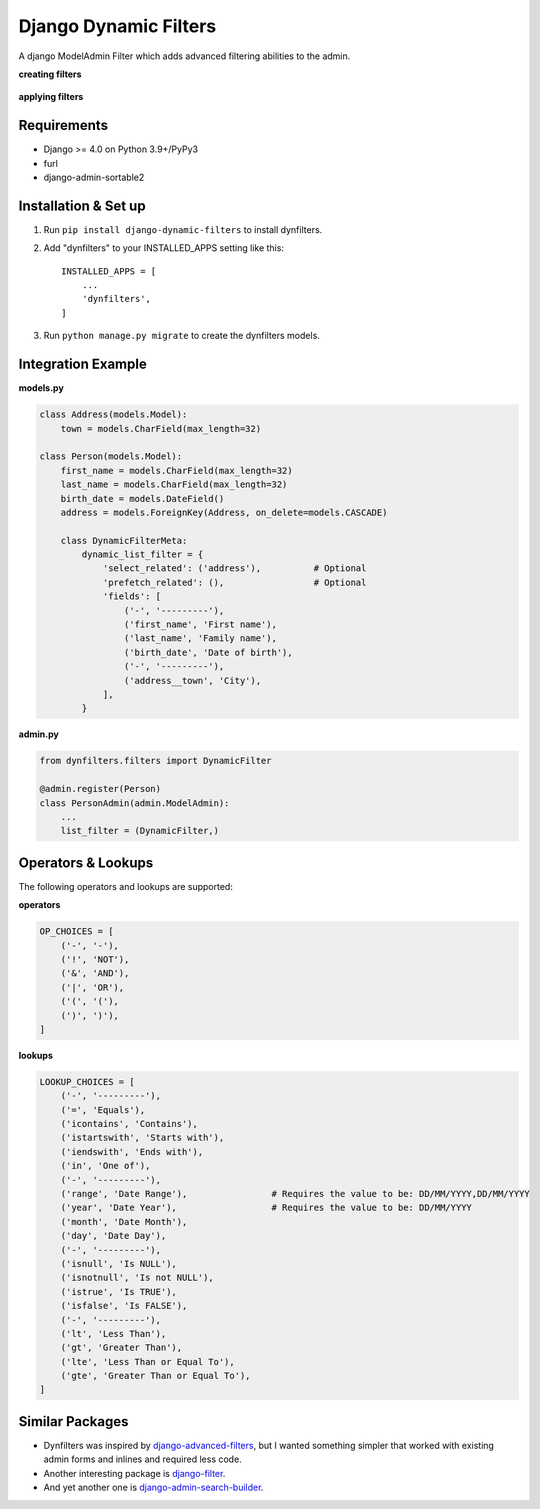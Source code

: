 ======================
Django Dynamic Filters
======================

A django ModelAdmin Filter which adds advanced filtering abilities to the admin.

**creating filters**

.. figure:: https://github.com/caramdache/django-dynamic-filters/blob/main/filter_edit.png
   :alt: Creating a filter
   :width: 768 px

**applying filters**

.. figure:: https://github.com/caramdache/django-dynamic-filters/blob/main/filter_user.png
   :alt: Apply a filter
   :width: 768 px
   
Requirements
------------

* Django >= 4.0 on Python 3.9+/PyPy3
* furl
* django-admin-sortable2

Installation & Set up
---------------------

1. Run ``pip install django-dynamic-filters`` to install dynfilters.

2. Add "dynfilters" to your INSTALLED_APPS setting like this::

    INSTALLED_APPS = [
        ...
        'dynfilters',
    ]

3. Run ``python manage.py migrate`` to create the dynfilters models.

Integration Example
-------------------

**models.py**

.. code-block:: python

    class Address(models.Model):
        town = models.CharField(max_length=32)

    class Person(models.Model):
        first_name = models.CharField(max_length=32)
        last_name = models.CharField(max_length=32)
        birth_date = models.DateField()
        address = models.ForeignKey(Address, on_delete=models.CASCADE)

        class DynamicFilterMeta:
            dynamic_list_filter = {
                'select_related': ('address'),          # Optional
                'prefetch_related': (),                 # Optional
                'fields': [
                    ('-', '---------'),
                    ('first_name', 'First name'),
                    ('last_name', 'Family name'),
                    ('birth_date', 'Date of birth'), 
                    ('-', '---------'),
                    ('address__town', 'City'),
                ],
            }

**admin.py**

.. code-block:: python

    from dynfilters.filters import DynamicFilter

    @admin.register(Person)
    class PersonAdmin(admin.ModelAdmin):
        ...
        list_filter = (DynamicFilter,)

Operators & Lookups
-------------------

The following operators and lookups are supported:

**operators**

.. code-block:: python

    OP_CHOICES = [
        ('-', '-'),
        ('!', 'NOT'),
        ('&', 'AND'),
        ('|', 'OR'),
        ('(', '('),
        (')', ')'),
    ]

**lookups**

.. code-block:: python

    LOOKUP_CHOICES = [
        ('-', '---------'),
        ('=', 'Equals'),
        ('icontains', 'Contains'),
        ('istartswith', 'Starts with'),
        ('iendswith', 'Ends with'),
        ('in', 'One of'),
        ('-', '---------'),
        ('range', 'Date Range'),                # Requires the value to be: DD/MM/YYYY,DD/MM/YYYY
        ('year', 'Date Year'),                  # Requires the value to be: DD/MM/YYYY
        ('month', 'Date Month'),
        ('day', 'Date Day'),
        ('-', '---------'),
        ('isnull', 'Is NULL'),
        ('isnotnull', 'Is not NULL'),
        ('istrue', 'Is TRUE'),
        ('isfalse', 'Is FALSE'),
        ('-', '---------'),
        ('lt', 'Less Than'),
        ('gt', 'Greater Than'),
        ('lte', 'Less Than or Equal To'),
        ('gte', 'Greater Than or Equal To'),
    ]

Similar Packages
----------------

* Dynfilters was inspired by `django-advanced-filters`_, but I wanted something simpler that worked with existing admin forms and inlines and required less code.
* Another interesting package is `django-filter`_.
* And yet another one is `django-admin-search-builder`_.

.. _django-advanced-filters : https://github.com/modlinltd/django-advanced-filters
.. _django-filter : https://github.com/carltongibson/django-filter
.. _django-admin-search-builder : https://github.com/peppelinux/django-admin-search-builder
